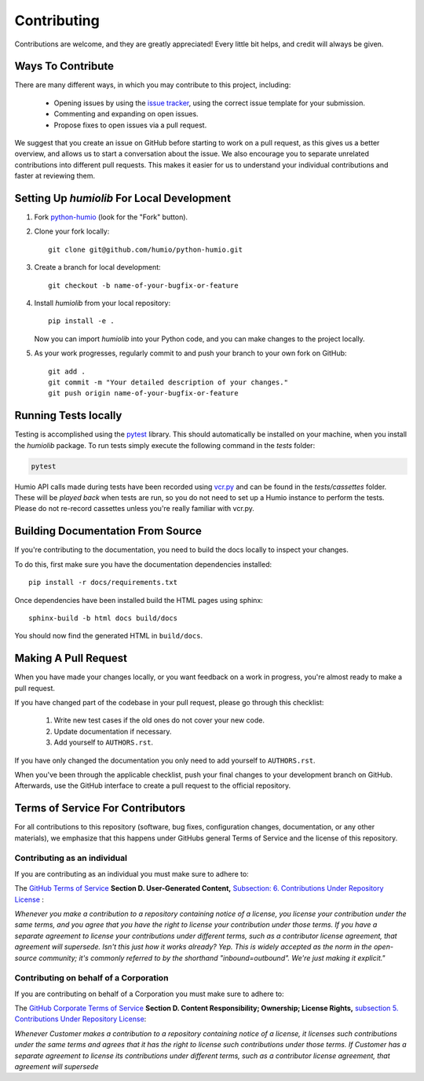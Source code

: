 ============
Contributing
============
Contributions are welcome, and they are greatly appreciated! 
Every little bit helps, and credit will always be given.

Ways To Contribute
==================
There are many different ways, in which you may contribute to this project, including:

   * Opening issues by using the `issue tracker <https://github.com/humio/python-humio/issues>`_, using the correct issue template for your submission.
   * Commenting and expanding on open issues.
   * Propose fixes to open issues via a pull request.

We suggest that you create an issue on GitHub before starting to work on a pull request, as this gives us a better overview, and allows us to start a conversation about the issue.
We also encourage you to separate unrelated contributions into different pull requests. This makes it easier for us to understand your individual contributions and faster at reviewing them.

Setting Up `humiolib` For Local Development
===========================================

1. Fork `python-humio <https://github.com/humio/python-humio>`_
   (look for the "Fork" button).
2. Clone your fork locally::

    git clone git@github.com/humio/python-humio.git

3. Create a branch for local development::

    git checkout -b name-of-your-bugfix-or-feature

4. Install `humiolib` from your local repository::

    pip install -e . 
   
   Now you can import `humiolib` into your Python code, and you can make changes to the project locally.

5. As your work progresses, regularly commit to and push your branch to your own fork on GitHub::

    git add .
    git commit -m "Your detailed description of your changes."
    git push origin name-of-your-bugfix-or-feature


Running Tests locally
=====================
Testing is accomplished using the  `pytest <https://github.com/pytest-dev/pytest>`_ library. This should automatically be installed on your machine, when you install the `humiolib` package.
To run tests simply execute the following command in the `tests` folder:

.. code-block:: 

   pytest

Humio API calls made during tests have been recorded using `vcr.py <https://github.com/kevin1024/vcrpy>`_ and can be found in the `tests/cassettes` folder.
These will be *played back* when tests are run, so you do not need to set up a Humio instance to perform the tests.
Please do not re-record cassettes unless you're really familiar with vcr.py.


Building Documentation From Source
===================================
If you're contributing to the documentation, you need to build the docs locally to inspect your changes.

To do this, first make sure you have the documentation dependencies installed::

    pip install -r docs/requirements.txt

Once dependencies have been installed build the HTML pages using sphinx::

    sphinx-build -b html docs build/docs

You should now find the generated HTML in ``build/docs``.


Making A Pull Request
=====================
When you have made your changes locally, or you want feedback on a work in progress, you're almost ready to make a pull request.

If you have changed part of the codebase in your pull request, please go through this checklist:

    1. Write new test cases if the old ones do not cover your new code.
    2. Update documentation if necessary.
    3. Add yourself to ``AUTHORS.rst``.

If you have only changed the documentation you only need to add yourself to ``AUTHORS.rst``.

When you've been through the applicable checklist, push your final changes to your development branch on GitHub.
Afterwards, use the GitHub interface to create a pull request to the official repository.

Terms of Service For Contributors
=================================
For all contributions to this repository (software, bug fixes, configuration changes, documentation, or any other materials), we emphasize that this happens under GitHubs general Terms of Service and the license of this repository.

Contributing as an individual
*****************************
If you are contributing as an individual you must make sure to adhere to:

The `GitHub Terms of Service <https://help.github.com/en/github/site-policy/github-terms-of-service>`_ **Section D. User-Generated Content,** `Subsection: 6. Contributions Under Repository License <https://help.github.com/en/github/site-policy/github-terms-of-service#6-contributions-under-repository-license>`_ :

*Whenever you make a contribution to a repository containing notice of a license, you license your contribution under the same terms, and you agree that you have the right to license your contribution under those terms. If you have a separate agreement to license your contributions under different terms, such as a contributor license agreement, that agreement will supersede.
Isn't this just how it works already? Yep. This is widely accepted as the norm in the open-source community; it's commonly referred to by the shorthand "inbound=outbound". We're just making it explicit."*

Contributing on behalf of a Corporation
***************************************
If you are contributing on behalf of a Corporation you must make sure to adhere to:

The `GitHub Corporate Terms of Service <https://help.github.com/en/github/site-policy/github-corporate-terms-of-service>`_ **Section D. Content Responsibility; Ownership; License Rights,** `subsection 5. Contributions Under Repository License <https://help.github.com/en/github/site-policy/github-corporate-terms-of-service#5-contributions-under-repository-license>`_:

*Whenever Customer makes a contribution to a repository containing notice of a license, it licenses such contributions under the same terms and agrees that it has the right to license such contributions under those terms. If Customer has a separate agreement to license its contributions under different terms, such as a contributor license agreement, that agreement will supersede*
